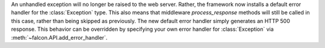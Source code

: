 An unhandled exception will no longer be raised to the web server. Rather, the framework now installs a default error handler for the :class:`Exception` type. This also means that middleware `process_response` methods will still be called in this case, rather than being skipped as previously. The new default error handler simply generates an HTTP 500 response. This behavior can be overridden by specifying your own error handler for :class:`Exception` via :meth:`~falcon.API.add_error_handler`.
